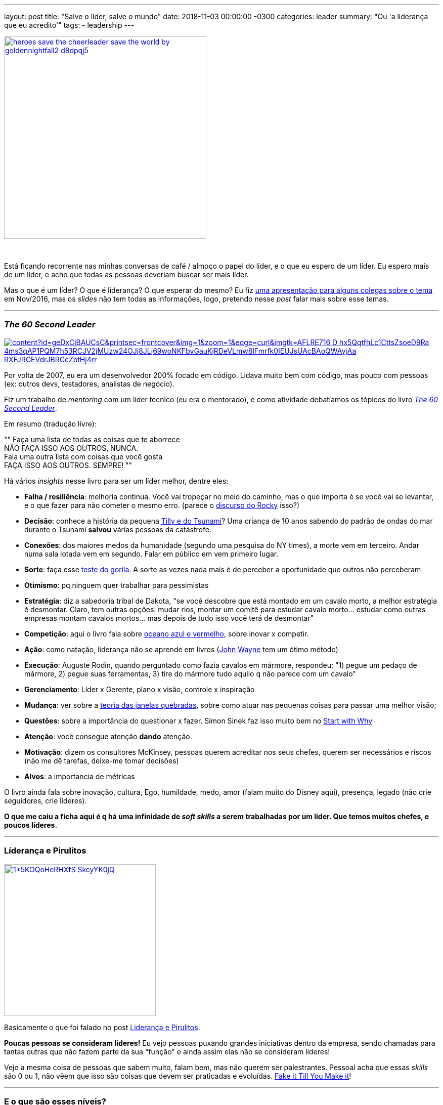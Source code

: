 ---
layout: post
title: "Salve o líder, salve o mundo"
date: 2018-11-03 00:00:00 -0300
categories: leader
summary: "Ou 'a liderança que eu acredito'"
tags:
  - leadership
---

image::https://orig00.deviantart.net/6f4b/f/2015/012/2/6/heroes__save_the_cheerleader____save_the_world____by_goldennightfall2-d8dpqj5.jpg[align=center,width=400,link="https://docs.google.com/presentation/d/17MKUQiaB4QcOkb_en7T2ZorMbdVLwtppp7lKb-OlKUk/edit?usp=sharing"]
&nbsp;

Está ficando recorrente nas minhas conversas de café / almoço o papel do líder, e o que eu espero de um líder. Eu espero mais de um líder, e acho que todas as pessoas deveriam buscar ser mais líder.

Mas o que é um líder? O que é liderança? O que esperar do mesmo? Eu fiz https://docs.google.com/presentation/d/17MKUQiaB4QcOkb_en7T2ZorMbdVLwtppp7lKb-OlKUk/edit?usp=sharing[uma apresentação para alguns colegas sobre o tema] em Nov/2016, mas os _slides_ não tem todas as informações, logo, pretendo nesse _post_ falar mais sobre esse temas. 

'''

### _The 60 Second Leader_

image::https://books.google.com.br/books/content?id=geDxCjBAUCsC&printsec=frontcover&img=1&zoom=1&edge=curl&imgtk=AFLRE716-D-hx5QqtfhLc1CttsZsoeD9Ra_4ms3qAP1PQM7h53RCJV2jMUzw24OJj8JLj69woNKFbvGauKjRDeVLmw8lFmrfk0IEUJsUAcBAoQWAyjAa-RXFJRCEVdrJBRCcZbtHj4rr[align=center,link="https://www.amazon.com/60-Second-Leader-Everything-Leadership/dp/1841127450"]

Por volta de 2007, eu era um desenvolvedor 200% focado em código. Lidava muito bem com código, mas pouco com pessoas (ex: outros devs, testadores, analistas de negócio).

Fiz um trabalho de _mentoring_ com um líder técnico (eu era o mentorado), e como atividade debatíamos os tópicos do livro https://www.amazon.com/60-Second-Leader-Everything-Leadership/dp/1841127450[_The 60 Second Leader_].

Em resumo (tradução livre): 
[,Introdução do livro The 60 Second Leader]
""
Faça uma lista de todas as coisas que te aborrece +
NÃO FAÇA ISSO AOS OUTROS, NUNCA. +
Fala uma outra lista com coisas que você gosta +
FAÇA ISSO AOS OUTROS. SEMPRE!
""

Há vários _insights_ nesse livro para ser um líder melhor, dentre eles:

* *Falha / resiliência*: melhoria continua. Você vai tropeçar no meio do caminho, mas o que importa é se você vai se levantar, e o que fazer para não cometer o mesmo erro. (parece o https://www.youtube.com/watch?v=_J0Ahh3UxbM[discurso do Rocky] isso?)
* *Decisão*: conhece a história da pequena https://www.google.com.br/search?q=tilly+tsunami[Tilly e do Tsunami]? Uma criança de 10 anos sabendo do padrão de ondas do mar durante o Tsunami *salvou* várias pessoas da catástrofe. 
* *Conexões*: dos maiores medos da humanidade (segundo uma pesquisa do NY times), a morte vem em terceiro. Andar numa sala lotada vem em segundo. Falar em público em vem primeiro lugar. 
* *Sorte*: faça esse https://www.youtube.com/watch?v=IGQmdoK_ZfY[teste do gorila]. A sorte as vezes nada mais é de perceber a oportunidade que outros não perceberam
* *Otimismo*: pq ninguem quer trabalhar para pessimistas
* *Estratégia*: diz a sabedoria tribal de Dakota, "se você descobre que está montado em um cavalo morto, a melhor estratégia é desmontar. Claro, tem outras opções: mudar rios, montar um comitê para estudar cavalo morto... estudar como outras empresas montam cavalos mortos... mas depois de tudo isso você terá de desmontar"
* *Competição*: aqui o livro fala sobre https://www.google.com.br/search?q=oceano+azul+e+vermelho[oceano azul e vermelho], sobre inovar x competir.
* *Ação*: como natação, liderança não se aprende em livros (https://www.youtube.com/watch?v=71zNr6F6t2U[John Wayne] tem um ótimo método)
* *Execução*: Auguste Rodin, quando perguntado como fazia cavalos em mármore, respondeu: "1) pegue um pedaço de mármore, 2) pegue suas ferramentas, 3) tire do mármore tudo aquilo q não parece com um cavalo"
* *Gerenciamento*: Líder x Gerente, plano x visão, controle x inspiração
* *Mudança*: ver sobre a https://pt.wikipedia.org/wiki/Teoria_das_janelas_quebradas[teoria das janelas quebradas], sobre como atuar nas pequenas coisas para passar uma melhor visão;
* *Questões*: sobre a importância do questionar x fazer. Simon Sinek faz isso muito bem no https://www.ted.com/talks/simon_sinek_how_great_leaders_inspire_action[Start with Why]
* *Atenção*: você consegue atenção *dando* atenção.
* *Motivação*: dizem os consultores McKinsey, pessoas querem acreditar nos seus chefes, querem ser necessários e riscos (não me dê tarefas, deixe-me tomar decisões)
* *Alvos*: a importancia de métricas

O livro ainda fala sobre inovação, cultura, Ego, humildade, medo, amor (falam muito do Disney aqui), presença, legado (não crie seguidores, crie líderes).

*O que me caiu a ficha aqui é q há uma infinidade de _soft skills_ a serem trabalhadas por um líder. Que temos muitos chefes, e poucos líderes.*

'''

### Líderança e Pirulitos

image::https://cdn-images-1.medium.com/max/800/1*5KOQoHeRHXfS-SkcyYK0jQ.png[align=center,width=300,link="/blog/leadership/2017/09/20/lollipop.html"]

Basicamente o que foi falado no post link:/blog/leadership/2017/09/20/lollipop.html[Liderança e Pirulitos].

*Poucas pessoas se consideram líderes!* Eu vejo pessoas puxando grandes iniciativas dentro da empresa, sendo chamadas para tantas outras que não fazem parte da sua "função" e ainda assim elas não se consideram líderes! 

Vejo a mesma coisa de pessoas que sabem muito, falam bem, mas não querem ser palestrantes. Pessoal acha que essas _skills_ são 0 ou 1, não vêem que isso são coisas que devem ser praticadas e evoluídas. https://www.youtube.com/watch?v=RVmMeMcGc0Y[Fake it Till You Make it]!  

'''

### E o que são esses níveis?

image::http://psychologyformarketers.com/wp-content/uploads/2014/05/5-levels-of-leadership1.jpg[align=center,width=200,link="http://psychologyformarketers.com/5-levels-leadership-john-maxwell/"]

Gosto muito da explicação do https://www.youtube.com/watch?v=4KqL_1G8JD8[John Maxwel]:

* No nível 1, a pessoa é só chefe. É onde se consegue a menor energia do time, e se faz várias coisas pessoais no horário de serviço
* No nível 2, as pessoas querem seguir esse líder. Ele escuta, absorve, aprende. Eles sabem como servir e gostam de servir
* No nível 3, ele é um líder efetivo. É como um guia turístico: "é melhor ir por aqui", cria _momentum_/impulso (diferença entre um trem embalado e um parado enfrentando uma muralha)
* No nível 4, ele forma outros líderes
* No nível 5, ele é respeitado por todos. E já esteve no nível 4 por muito tempo.

https://www.youtube.com/watch?v=4KqL_1G8JD8[John Maxwel] fecha o vídeo dizendo: "você deve estar se perguntando, qual nível eu estou? ", e explica que esses níveis são a cada relação líder x liderado, com cada pessoa. 

E que em resumo, liderança é *influência* . 

'''

### E pq os líderes comem por último (ou: a biologia do líder)

image::https://3idx493qtj7e1jj23a311nfo-wpengine.netdna-ssl.com/wp-content/uploads/2018/09/LEL-Cover-HighRes-600x903.jpg[align=center,width=150,link="https://startwithwhy.com/product/leaders-eat-last/"]

A melhor definição de líder IMO vem do Simon Sinek, da talk https://www.youtube.com/watch?v=ReRcHdeUG9Y[Why Leaders Eat Last], onde ele fala sobre enzimas, biologia do líder, historia e pq no exército soldados estão dispostos a pular sobre uma bomba para salvar seu time. 

Em resumo ele fala de:

* *Endorfina*: quer se sentir bem com seu corpo? vá fazer exercício;
* *Dopamina*: a satisfação de completar tarefas. Mas cuidado, Dopamina é extremamente viciante;
* *Serotonina*: a enzima dos líderes. Faça as pessoas da sua volta ter orgulho de você, tenha orgulho das pessoas da sua volta
* *Ocitocina*: o hormônio da empatia, e pq precisamos mais apertos de mão e contato
* *Cortisol*: o hormônio do stress. Quando você está estressado, seu corpo libera Cortisol para preparar seu corpo para o perigo. Mas algumas funções do corpo são desligadas ao liberar Cortisol, como crescer cabelos / unhas ou anticorpos. Em outras palavras, chefes estressantes "matam" pessoas.

[,Simon Sinek - tradução livre]
""
Liderança não é uma posição, não é um cargo. Liderança é uma decisão, uma escolha. Se você se importa com as pessoas da sua volta você se tornou um líder.
""

''' 

### Liderança no mundo ágil

+++
<center>
<iframe width="560" height="315" src="https://www.youtube.com/embed/kVR2ZQxZIMw" frameborder="0" allow="accelerometer; autoplay; encrypted-media; gyroscope; picture-in-picture" allowfullscreen></iframe>
</center>
+++

O Luiz Parzianello cita 6 tipos de líder no vídeo acima (sendo os 3 primeiros não recomendados):

* Tradicional / coercitiva: o chefão que manda
* Modelador: deixa que eu faço que eu faço melhor
* Afiliativo: o gerente que não entra em conflitos
* Visionário: os que inspiram a mudança
* Coach / servidor
* Participativa

Ele ainda fala no vídeo sobre fatores de motivação:

* Propósito: encantar o funcionário com o que tem q ser feito
* Possibilidade de desenvolver maestria
* Autonomia

E que o líder precisa:

* Capacidade de inspirar pessoas
* Capacidade de transformação, agente de mudança
* Confiança: confiar no time e ser confiável
* Fazer a diferença
* Ser exemplo de tudo isso
* Ir além

'''

### Em resumo

image::http://fijisun.com.fj/wp-content/uploads/2016/09/Leader-680x365.jpg[align=center,link="http://fijisun.com.fj/2016/09/17/how-to-become-an-inspirational-leader/",width=200]

Concordo com http://www.paraoaltoeavante.com.br/supercast-23-arquitetos/[a visão do Pedro Superti], que precisamos de mais arquitetos. Já temos muitos pedreiros preocupados em levantar parede e ferramentas, precisamos de engenheiros planejando construções, arquitetos olhando para o uso dessas construções. 

As palavras chave IMO são cuidar e desenvolver outros, melhoria contínua, empatia, escuta ativa. *Os melhores líderes que tive tem essas caracteristicas, e eu sigo esses aprendizados. Quero ser o líder que foram para mim, que me acompanharam em momentos difíceis, que me apontaram para o caminho certo*. 

'''

### Dê seu _feedback_

O que um líder precisa ter na sua opinião? Como estamos de bons líderes? Temos o suficiente? Você se vê como um líder? 😀

Coloca um comentário aí embaixo, me mailto:adamatti@gmail.com[manda um email], manda mensagem em alguma rede. 

'''

### Links sobre o assunto

* https://www.youtube.com/watch?v=RVmMeMcGc0Y[Amy Cuddy - Fake it Till You Make it]
* https://www.youtube.com/watch?v=4KqL_1G8JD8[John Maxwel - The 5 Levels of Leadership]
* https://www.youtube.com/watch?v=ReRcHdeUG9Y[Simon Sinek - Why Leaders Eat Last]
* https://www.youtube.com/watch?v=kVR2ZQxZIMw[Luiz Parzianello - Liderança para a Nova Economia]
* https://www.linkedin.com/feed/update/urn:li:activity:6458090687379443712/[Dell - What Makes a Great Boss?]
* https://www.ted.com/talks/brene_brown_on_vulnerability[Brene Brown - on vulnerability]
* https://www.thoughtworks.com/insights/blog/what-learned-while-becoming-tech-lead[What I Learned While Becoming a Tech Lead]. Keywords: cuidar dos outros, coach, relacionamentos, desenvolver outros.
* https://www.linkedin.com/pulse/tr%C3%AAs-pilares-que-fazem-um-l%C3%ADder-ser-mais-completo-wyrvalski-duarte/[Três pilares que fazem um líder ser mais completo]